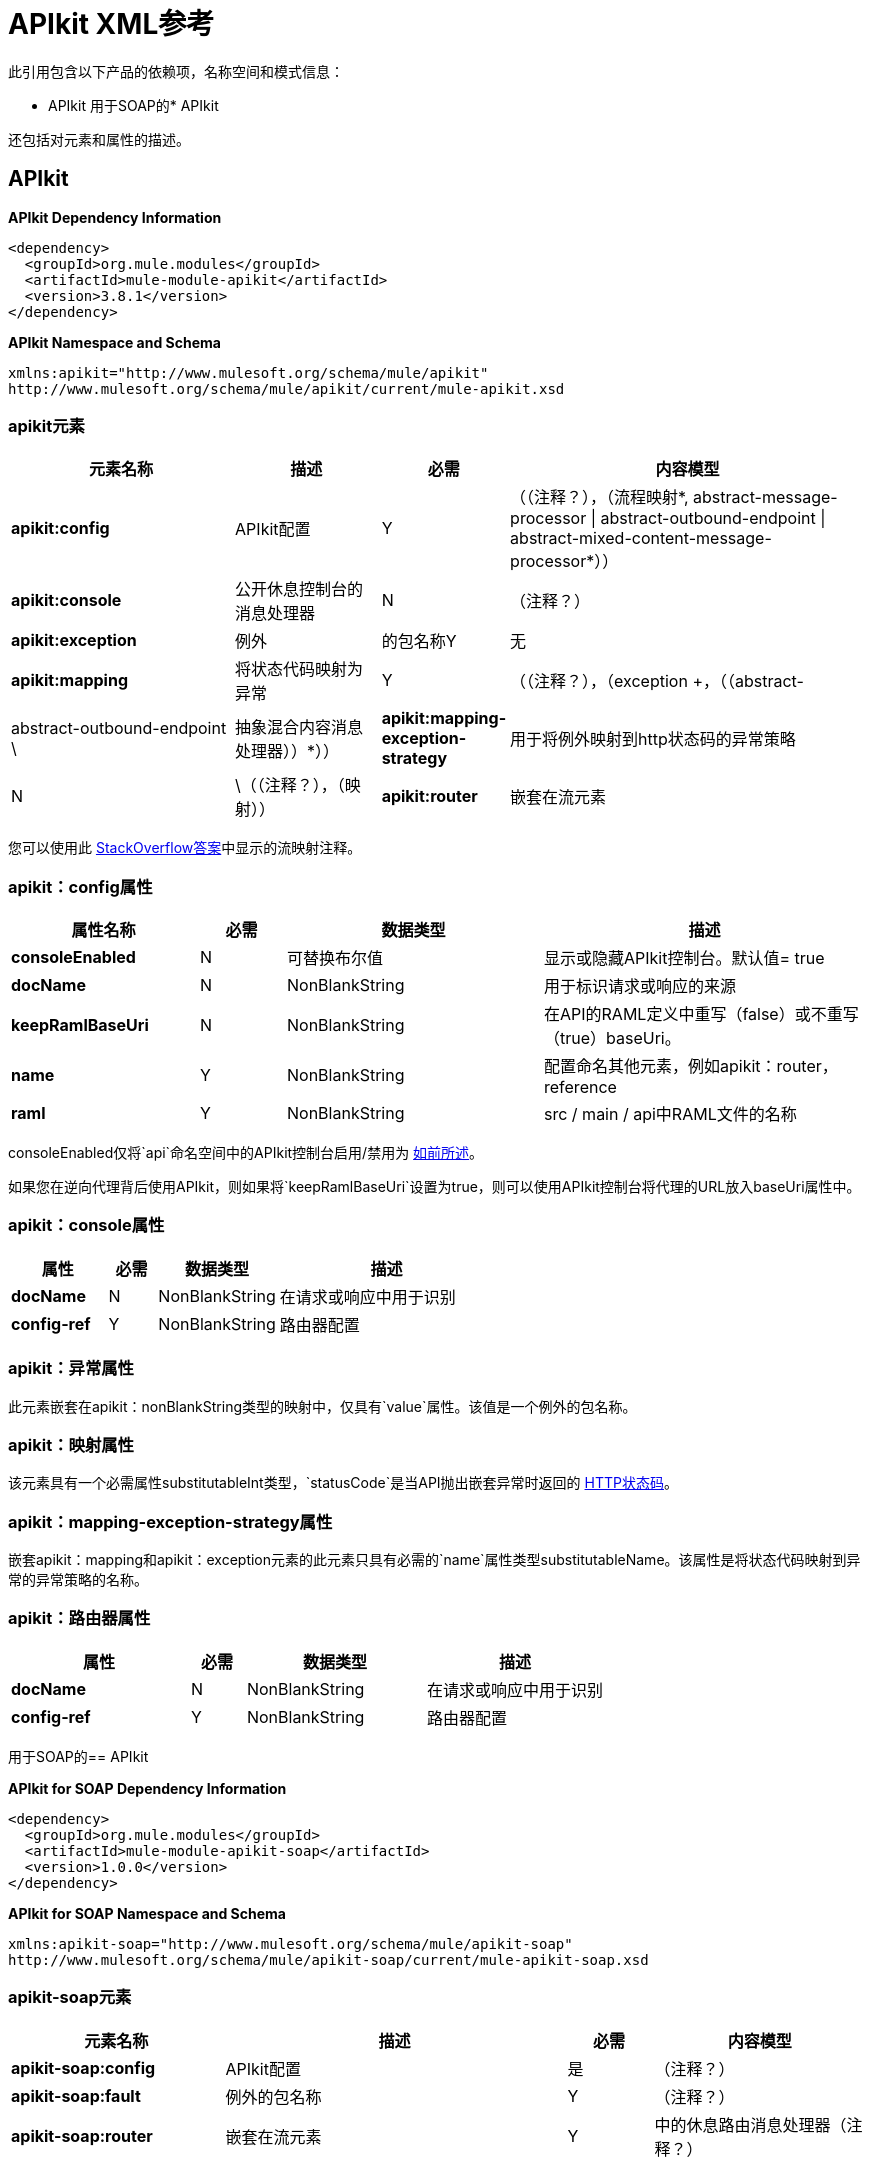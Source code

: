 =  APIkit XML参考
:keywords: apikit, maven

此引用包含以下产品的依赖项，名称空间和模式信息：

*  APIkit
用于SOAP的*  APIkit

还包括对元素和属性的描述。

==  APIkit

*APIkit Dependency Information*

----
<dependency>
  <groupId>org.mule.modules</groupId>
  <artifactId>mule-module-apikit</artifactId>
  <version>3.8.1</version>
</dependency>
----

*APIkit Namespace and Schema*

----
xmlns:apikit="http://www.mulesoft.org/schema/mule/apikit"
http://www.mulesoft.org/schema/mule/apikit/current/mule-apikit.xsd
----

===  apikit元素

[%header,cols="30a,20a,8a,50a"]
|===
|元素名称 |描述 |必需 |内容模型
| *apikit:config*  | APIkit配置 | Y  |（（注释？），（流程映射*, ((abstract-message-processor \| abstract-outbound-endpoint \| abstract-mixed-content-message-processor))*））
| *apikit:console*  |公开休息控制台的消息处理器 | N  | （注释？）
| *apikit:exception*  |例外 |的包名称Y  |无
| *apikit:mapping*  |将状态代码映射为异常 | Y  |（（注释？），（exception +，（（abstract- |  abstract-outbound-endpoint \ | 抽象混合内容消息处理器））*））
| *apikit:mapping-exception-strategy*  |用于将例外映射到http状态码的异常策略 | N  | \（（注释？），（映射））
| *apikit:router*  |嵌套在流元素 | Y  |中的休息路由消息处理器（注释？）
|===

您可以使用此 link:http://stackoverflow.com/a/40105031/2747300[StackOverflow答案]中显示的流映射注释。

===  apikit：config属性

[%header,cols="22a,10a,30a,38a"]
|===
|属性名称|必需 |数据类型 |描述
| *consoleEnabled*  | N  |可替换布尔值 |显示或隐藏APIkit控制台。默认值= true
| *docName*  | N  | NonBlankString  |用于标识请求或响应的来源
| *keepRamlBaseUri*  | N  | NonBlankString  |在API的RAML定义中重写（false）或不重写（true）baseUri。
| *name*  | Y  | NonBlankString  |配置命名其他元素，例如apikit：router，reference
| *raml*  | Y  | NonBlankString  | src / main / api中RAML文件的名称
|===

consoleEnabled仅将`api`命名空间中的APIkit控制台启用/禁用为 link:/apikit/v/3.x/apikit-using#using-policies-with-apikit-console[如前所述]。

如果您在逆向代理背后使用API​​kit，则如果将`keepRamlBaseUri`设置为true，则可以使用API​​kit控制台将代理的URL放入baseUri属性中。

===  apikit：console属性

[%header,cols="20a,10a,25a,45a"]
|===
|属性 |必需 |数据类型 |描述
| *docName*  | N  | NonBlankString  |在请求或响应中用于识别
| *config-ref*  | Y  | NonBlankString  |路由器配置
|===

===  apikit：异常属性

此元素嵌套在apikit：nonBlankString类型的映射中，仅具有`value`属性。该值是一个例外的包名称。

===  apikit：映射属性

该元素具有一个必需属性substitutableInt类型，`statusCode`是当API抛出嵌套异常时返回的 link:https://en.wikipedia.org/wiki/List_of_HTTP_status_codes[HTTP状态码]。

===  apikit：mapping-exception-strategy属性

嵌套apikit：mapping和apikit：exception元素的此元素只具有必需的`name`属性类型substitutableName。该属性是将状态代码映射到异常的异常策略的名称。

===  apikit：路由器属性

[%header,cols="33a,10a,33a,33a"]
|===
|属性 |必需 |数据类型 |描述
| *docName*  | N  | NonBlankString  |在请求或响应中用于识别
| *config-ref*  | Y  | NonBlankString  |路由器配置
|===

用于SOAP的==  APIkit

*APIkit for SOAP Dependency Information*

----
<dependency>
  <groupId>org.mule.modules</groupId>
  <artifactId>mule-module-apikit-soap</artifactId>
  <version>1.0.0</version>
</dependency>
----

*APIkit for SOAP Namespace and Schema*

----
xmlns:apikit-soap="http://www.mulesoft.org/schema/mule/apikit-soap"
http://www.mulesoft.org/schema/mule/apikit-soap/current/mule-apikit-soap.xsd
----

===  apikit-soap元素

[%header,cols="25a,40a,10a,25a"]
|===
|元素名称 |描述 |必需 |内容模型
| *apikit-soap:config*  | APIkit配置 |是 | （注释？）
| *apikit-soap:fault*  |例外的包名称 | Y  |（注释？）
| *apikit-soap:router*  |嵌套在流元素 | Y  |中的休息路由消息处理器（注释？）
|===

===  apikit-soap：config属性

您可以下载用于SOAP教程的APIkit的 link:/apikit/v/3.x/_attachments/apikit-for-soap-tutorial.xml[configuration.xml文件]。 configuration.xml中的SOAP元素的APIkit是：

下表列出了`apikit-soap:config`属性：

[%header,cols="20a,10a,15a,55a"]
|===
|属性 |必需 |数据类型 |描述
| *docName*  | N  |字符串 |在请求或响应中用于识别
| *name*  | Y  |字符串 |路由器和故障稍后引用的配置的名称。
| *portName*  | Y  |字符串 |用于访问Web服务的端口的名称
| *serviceName*  | Y  |字符串 | WSDL服务名称
| *wsdlUrl*  | Y  |字符串 | https://en.wikipedia.org/wiki/Web_Services_Description_Language[WSDL文档]名称
|===

===  apikit-soap：fault属性

[%header,cols="20a,10a,15a,55a"]
|===
|属性 |必需 |数据类型 |描述
| *config-ref*  | Y  |字符串 |指定要引用的配置
| *doc:name*  | N  |字符串 |在请求或响应中用于识别
| *faultType*  | Y  |字符串 | WSDL操作的名称和WSDL错误名称
|===

===  apikit-soap：router属性

下表列出了`apikit-soap:router`属性：

[%header,cols="20a,10a,15a,55a"]
|===
|属性 |必需 |数据类型 |描述
| *config-ref*  | Y  |字符串 |指定要引用的配置
| *doc:name*  | N  |字符串 |在请求或响应中用于识别
|===
